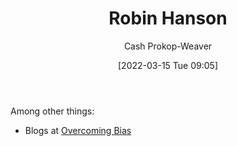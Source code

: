 :PROPERTIES:
:ID:       c5c893c1-84c9-4ea7-9cad-ba258e494400
:LAST_MODIFIED: [2023-09-05 Tue 20:19]
:END:
#+title: Robin Hanson
#+hugo_custom_front_matter: :slug "c5c893c1-84c9-4ea7-9cad-ba258e494400"
#+author: Cash Prokop-Weaver
#+date: [2022-03-15 Tue 09:05]
#+filetags: :person:
Among other things:

- Blogs at [[https://www.overcomingbias.com/][Overcoming Bias]]

* Flashcards :noexport:
:PROPERTIES:
:ANKI_DECK: Default
:END:


